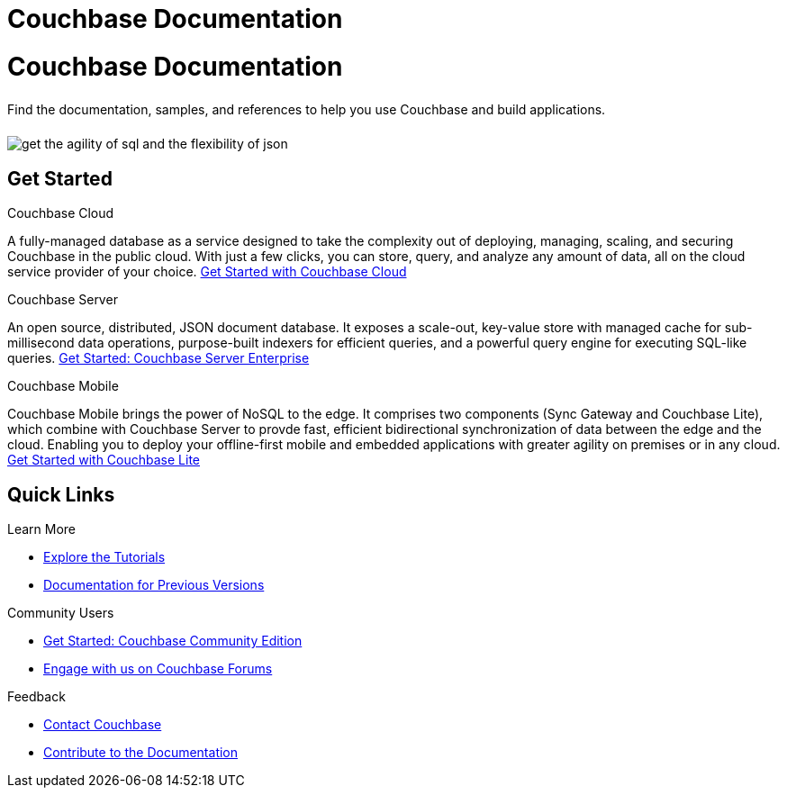 = Couchbase Documentation
:page-layout: landing-page-core-concept
:page-role: tiles
:!sectids:

= Couchbase Documentation
++++
<div class="card-row">
++++

[.column]
====== {empty}
[.content]
Find the documentation, samples, and references to help you use Couchbase and build applications. 

[.column]
====== {empty}
[.media-left]
image::get-the-agility-of-sql-and-the-flexibility-of-json.svg[]

++++
</div>
++++

== Get Started
++++
<div class="card-row three-column-row">
++++

[.column]
.Couchbase Cloud

[.content]
A fully-managed database as a service designed to take the complexity out of deploying, managing, scaling, and securing Couchbase in the public cloud. With just a few clicks, you can store, query, and analyze any amount of data, all on the cloud service provider of your choice.
{empty}
xref:cloud::index.adoc[Get Started with Couchbase Cloud]

[.column]
.Couchbase Server

[.content]
An open source, distributed, JSON document database. It exposes a scale-out, key-value store with managed cache for sub-millisecond data operations, purpose-built indexers for efficient queries, and a powerful query engine for executing SQL-like queries.
{empty}
xref:server:getting-started:start-here.adoc[Get Started: Couchbase Server Enterprise]

[.column]
.Couchbase Mobile

[.content]
Couchbase Mobile brings the power of NoSQL to the edge. It comprises two components (Sync Gateway and Couchbase Lite), which combine with Couchbase Server to provde fast, efficient bidirectional synchronization of data between the edge and the cloud. Enabling you to deploy your offline-first mobile and embedded applications with greater agility on premises or in any cloud.
{empty}
xref:couchbase-lite::introduction.adoc[Get Started with Couchbase Lite]

++++
</div>
++++

== Quick Links
++++
<div class="card-row three-column-row">
++++

[.column]
.Learn More
* xref:tutorials::index.adoc[Explore the Tutorials]
* https://docs-archive.couchbase.com[Documentation for Previous Versions]


[.column]
.Community Users
* xref:tutorials:getting-started-ce:index.adoc[Get Started: Couchbase Community Edition]
* https://forums.couchbase.com[Engage with us on Couchbase Forums]

[.column]
.Feedback
* xref:server:introduction:contact-couchbase.adoc[Contact Couchbase]
* xref:home:contribute:index.adoc[Contribute to the Documentation]


++++
</div>
++++
